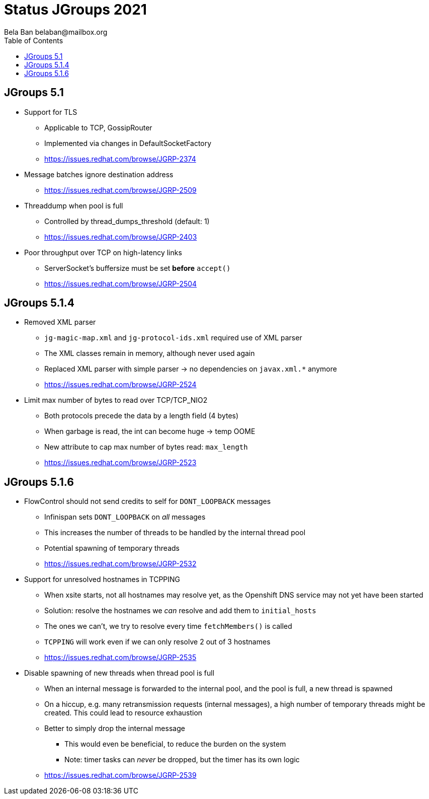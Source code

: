 
= Status JGroups 2021
:author: Bela Ban belaban@mailbox.org
:backend: deckjs
:deckjs_transition: fade
:navigation:
:deckjs_theme: web-2.0
:goto:
:menu:
:toc:
:status:





== JGroups 5.1

* Support for TLS
** Applicable to TCP, GossipRouter
** Implemented via changes in DefaultSocketFactory
** https://issues.redhat.com/browse/JGRP-2374

* Message batches ignore destination address
** https://issues.redhat.com/browse/JGRP-2509

* Threaddump when pool is full
** Controlled by thread_dumps_threshold (default: 1)
** https://issues.redhat.com/browse/JGRP-2403

* Poor throughput over TCP on high-latency links
** ServerSocket's buffersize must be set *before* `accept()`
** https://issues.redhat.com/browse/JGRP-2504


== JGroups 5.1.4

* Removed XML parser
** `jg-magic-map.xml` and `jg-protocol-ids.xml` required use of XML parser
** The XML classes remain in memory, although never used again
** Replaced XML parser with simple parser -> no dependencies on `javax.xml.*` anymore
** https://issues.redhat.com/browse/JGRP-2524

* Limit max number of bytes to read over TCP/TCP_NIO2
** Both protocols precede the data by a length field (4 bytes)
** When garbage is read, the int can become huge -> temp OOME
** New attribute to cap max number of bytes read: `max_length`
** https://issues.redhat.com/browse/JGRP-2523


== JGroups 5.1.6

* FlowControl should not send credits to self for `DONT_LOOPBACK` messages
** Infinispan sets `DONT_LOOPBACK` on _all_ messages
** This increases the number of threads to be handled by the internal thread pool
** Potential spawning of temporary threads
** https://issues.redhat.com/browse/JGRP-2532

* Support for unresolved hostnames in TCPPING
** When xsite starts, not all hostnames may resolve yet, as the Openshift DNS service may not yet have been started
** Solution: resolve the hostnames we _can_ resolve and add them to `initial_hosts`
** The ones we can't, we try to resolve every time `fetchMembers()` is called
** `TCPPING` will work even if we can only resolve 2 out of 3 hostnames
** https://issues.redhat.com/browse/JGRP-2535

* Disable spawning of new threads when thread pool is full
** When an internal message is forwarded to the internal pool, and the pool is full, a new thread is spawned
** On a hiccup, e.g. many retransmission requests (internal messages), a high number of temporary threads
   might be created. This could lead to resource exhaustion
** Better to simply drop the internal message
*** This would even be beneficial, to reduce the burden on the system
*** Note: timer tasks can _never_ be dropped, but the timer has its own logic
** https://issues.redhat.com/browse/JGRP-2539


